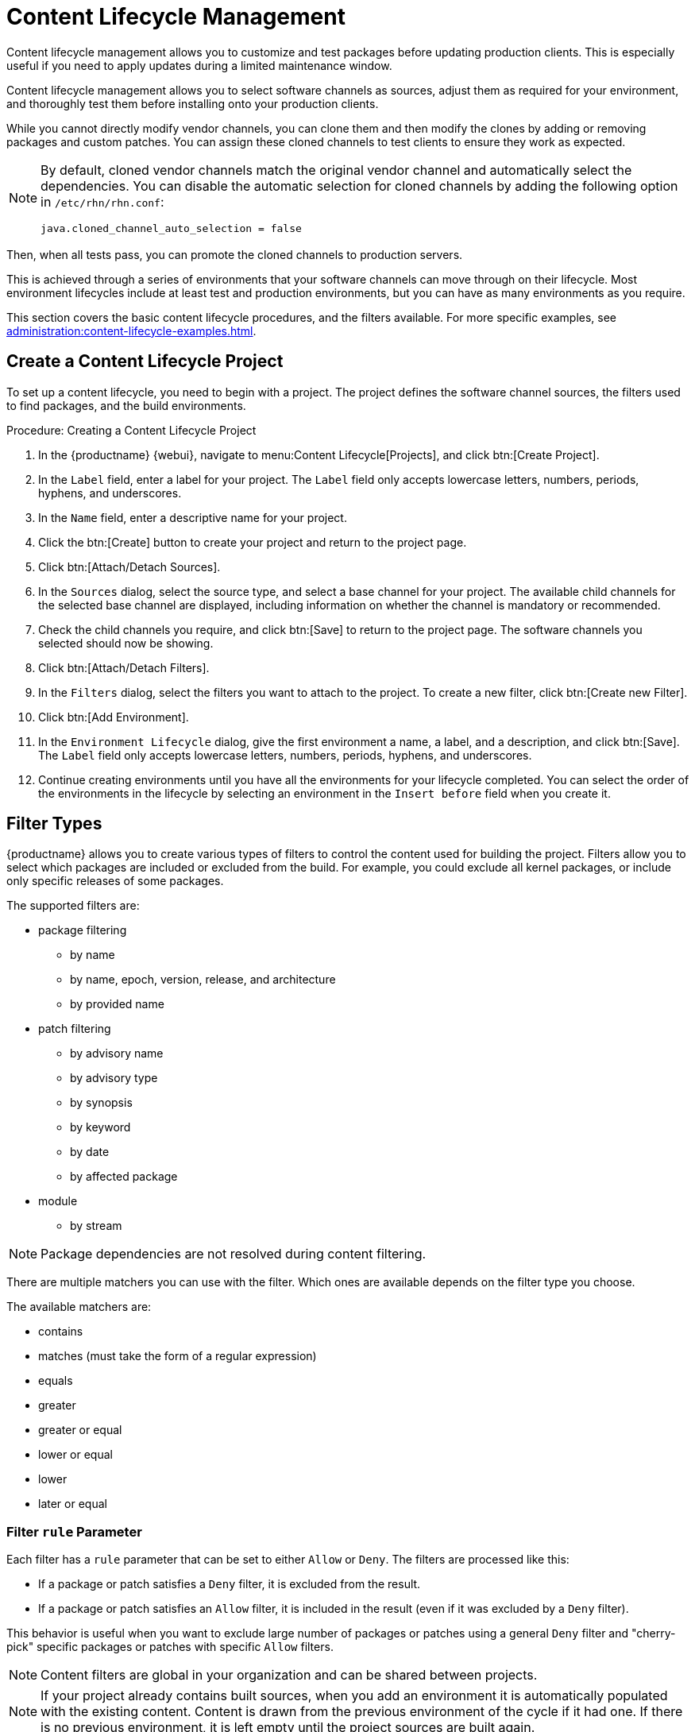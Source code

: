 [[content-lifecycle]]
= Content Lifecycle Management

Content lifecycle management allows you to customize and test packages before updating production clients.
This is especially useful if you need to apply updates during a limited maintenance window.

Content lifecycle management allows you to select software channels as sources, adjust them as required for your environment, and thoroughly test them before installing onto your production clients.

While you cannot directly modify vendor channels, you can clone them and then modify the clones by adding or removing packages and custom patches.
You can assign these cloned channels to test clients to ensure they work as expected.

[NOTE]
====
By default, cloned vendor channels match the original vendor channel and automatically select the dependencies.
You can disable the automatic selection for cloned channels by adding the following option in [path]``/etc/rhn/rhn.conf``:

----
java.cloned_channel_auto_selection = false
----
====

Then, when all tests pass, you can promote the cloned channels to production servers.

This is achieved through a series of environments that your software channels can move through on their lifecycle.
Most environment lifecycles include at least test and production environments, but you can have as many environments as you require.

This section covers the basic content lifecycle procedures, and the filters available.
For more specific examples, see xref:administration:content-lifecycle-examples.adoc[].



== Create a Content Lifecycle Project

To set up a content lifecycle, you need to begin with a project.
The project defines the software channel sources, the filters used to find packages, and the build environments.

.Procedure: Creating a Content Lifecycle Project
. In the {productname} {webui}, navigate to menu:Content Lifecycle[Projects], and click btn:[Create Project].
. In the [guimenu]``Label`` field, enter a label for your project.
    The [guimenu]``Label`` field only accepts lowercase letters, numbers, periods, hyphens, and underscores.
. In the [guimenu]``Name`` field, enter a descriptive name for your project.
. Click the btn:[Create] button to create your project and return to the project page.
. Click btn:[Attach/Detach Sources].
. In the [guimenu]``Sources`` dialog, select the source type, and select a base channel for your project.
    The available child channels for the selected base channel are displayed, including information on whether the channel is mandatory or recommended.
. Check the child channels you require, and click btn:[Save] to return to the project page.
    The software channels you selected should now be showing.
. Click btn:[Attach/Detach Filters].
. In the [guimenu]``Filters`` dialog, select the filters you want to attach to the project.
    To create a new filter, click btn:[Create new Filter].
. Click btn:[Add Environment].
. In the [guimenu]``Environment Lifecycle`` dialog, give the first environment a name, a label, and a description, and click btn:[Save].
    The [guimenu]``Label`` field only accepts lowercase letters, numbers, periods, hyphens, and underscores.
. Continue creating environments until you have all the  environments for your lifecycle completed.
    You can select the order of the environments in the lifecycle by selecting an environment in the [guimenu]``Insert before`` field when you create it.



== Filter Types

{productname} allows you to create various types of filters to control the content used for building the project.
Filters allow you to select which packages are included or excluded from the build.
For example, you could exclude all kernel packages, or include only specific releases of some packages.

The supported filters are:

* package filtering
** by name
** by name, epoch, version, release, and architecture
** by provided name
* patch filtering
** by advisory name
** by advisory type
** by synopsis
** by keyword
** by date
** by affected package
* module
** by stream


[NOTE]
====
Package dependencies are not resolved during content filtering.
====


There are multiple matchers you can use with the filter.
Which ones are available depends on the filter type you choose.

The available matchers are:

* contains
* matches (must take the form of a regular expression)
* equals
* greater
* greater or equal
* lower or equal
* lower
* later or equal



=== Filter ``rule`` Parameter

Each filter has a ``rule`` parameter that can be set to either ``Allow`` or ``Deny``.
The filters are processed like this:

* If a package or patch satisfies a ``Deny`` filter, it is excluded from the result.
* If a package or patch satisfies an ``Allow`` filter, it is included in the result (even if it was excluded by a ``Deny`` filter).

This behavior is useful when you want to exclude large number of packages or patches using a general ``Deny`` filter and "cherry-pick" specific packages or patches with specific ``Allow`` filters.

[NOTE]
====
Content filters are global in your organization and can be shared between projects.
====

[NOTE]
====
If your project already contains built sources, when you add an environment it is automatically populated with the existing content.
Content is drawn from the previous environment of the cycle if it had one.
If there is no previous environment, it is left empty until the project sources are built again.
====



[#filter-templates]
== Filter Templates

To help with creating filters for some common scenarios, {productname} offers filter templates.
When applied, these templates help creating a set of filters in advance, tailored for a specific use case.

This section describes available templates and their usages.



=== Live Patching Based on a {suse} Product

In a project that contains live patching, regular future kernel packages must be excluded so that only live patch packages are offered as updates to clients. On the other hand, already installed regular kernel packages must still be included to keep system integrity.

When applied, this template creates three filters required to achieve this behavior:

* Allow patches that contain ``kernel-default`` package equal to a base kernel version
* Deny patches that contain ``reboot_suggested`` keyword
* Deny patches that contain a package which provides the name ``installhint(reboot-needed)``


For more information on how to set up a live patching project, see xref:administration:content-lifecycle-examples.adoc#exclude-higher-kernel-version[].

.Procedure: Applying the Template
. In the {productname} {webui}, navigate to menu:Content Lifecycle[Filters], and click btn:[Create Filter].
. In the dialog, click btn:[Use a template]. The inputs will change accordingly.
. In the [guimenu]``Prefix`` field, type a name prefix. This value will be prepended to the name of every individual filter created by the template. If the template is being applied in the context of a project, this field will be prefilled with the project label.
. In the [guimenu]``Template`` field, select [guimenu]``Live patching based on a SUSE product``.
. In the [guimenu]``Product`` field, select the product you wish to set up live patching for.
. In the [guimenu]``Kernel`` field, select a kernel version from the list of versions available in the selected product. The filter to deny the later regular kernel patches will be based on this version.
. Click btn:[Save] to create the filters.
. Navigate to menu:Content Lifecycle[Projects] and select your project.
. Click btn:[Attach/Detach Filters].
. Select the three filters that have the specified prefix, and click btn:[Save].



=== Live Patching Based on a System

When you want to set up a live patching project based on a kernel version installed in a specific registered system, you can use the "live patching based on a system" template.

When applied, this template creates three filters required to achieve this behavior:

* Allow patches that contain ``kernel-default`` package equal to a base kernel version
* Deny patches that contain ``reboot_suggested`` keyword
* Deny patches that contain a package which provides the name ``installhint(reboot-needed)``

For more information on how to set up a live patching project, see xref:administration:content-lifecycle-examples.adoc#exclude-higher-kernel-version[].


.Procedure: Applying the Template
. In the {productname} {webui}, navigate to menu:Content Lifecycle[Filters], and click btn:[Create Filter].
. In the dialog, click btn:[Use a template].
  The inputs will change accordingly.
. In the [guimenu]``Prefix`` field, type a name prefix.
  This value will be prepended to the name of every filter created by the template.
  If the template is being applied in the context of a project, this field will be prefilled with the project label.
. In the [guimenu]``Template`` field, select [guimenu]``Live patching based on a specific system``.
. In the [guimenu]``System`` field, select a system from the list, or start typing a system name to narrow down the options.
. In the [guimenu]``Kernel`` field, select a kernel version from the list of versions installed in the selected system.
  The filter to deny the later regular kernel patches will be based on this version.
. Click btn:[Save] to create the filters.
. Navigate to menu:Content Lifecycle[Projects] and select your project.
. Click btn:[Attach/Detach Filters].
. Select the three filters that have the specified prefix, and click btn:[Save].



=== AppStream Modules with Defaults

When you want to have all the modules available in a modular repository included in your project, you can automatically add them using this filter template.

When applied, this template creates an AppStream filter per module and its default stream.

If this process is done from the project's page, the filters are added to the project automatically. Otherwise, the created filters can be listed in menu:Content Lifecycle[Filters] and be added to any project as needed.

Each individual filter can be edited to select a different module stream, or removed altogether to exclude that module from the target repositories.

[IMPORTANT]
====
Because not all module streams are compatible with each other, changing individual streams may prevent successful resolution of modular dependencies. When this happens, the filters pane in the project details page will show an error describing the problem, and the build button will be disabled until all the module selections are compatible.
====

[IMPORTANT]
====
Since {rhel}{nbsp}9, modules do not have any defined default streams.
Therefore, using this template with {rhel}{nbsp}9 sources will have no effect.
====

For more information on how to set up AppStream repositories with content lifecycle management, see xref:administration:content-lifecycle-examples.adoc#appstream-filters[].

.Procedure: Applying the Template
. In the {productname} {webui}, navigate to menu:Content Lifecycle[Projects], and select your project.
. In the [guimenu]``Filters`` section, click btn:[Attach/Detach Filters], and then click btn:[Create New Filter].
. In the dialog, click btn:[Use a template].
  The inputs will change accordingly.
. In the [guimenu]``Prefix`` field, type a name prefix.
  This value will be prepended to the name of every filter created by the template.
  If the template is being applied in the context of a project, this field will be prefilled with the project label.
. In the [guimenu]``Template`` field, select [guimenu]``AppStream modules with defaults``.
. In the [guimenu]``Channel`` field, select a modular channel to get the modules from. In this dropdown, only the modular channels are displayed.
. Click btn:[Save] to create the filters.
. Scroll to the [guimenu]``Filters`` section to see the newly attached AppStream filters.
. You can edit/remove any individual filter to tailor the project to your needs.



== Build a Content Lifecycle Project

When you have created your project, defined environments, and attached sources and filters, you can build the project for the first time.

Building applies filters to the attached sources and clones them to the first environment in the project.


You can use the same vendor channels as sources for multiple content projects.
In this case, {productname} does not create new patch clones for each cloned channel. 
Instead, a single patch clone is shared between all of your cloned channels.
This can cause problems if a vendor modifies a patch; for example, if the patch is retracted, or the packages within the patch are changed.
When you build one of the content projects, all the channels that share the cloned patch are synchronized with the original by default, even if the channels are in other environments of your content project, or other content project channels in your organization.
You can change this behavior by turning off automatic patch synchronization in your organization settings. 
To manually synchronize the patch later for all channels sharing the patch, navigate to menu:Software[Manage > Channels], click the channel you want to synchronize and navigate to the [guimenu]``Sync`` subtab.
Even manual patch synchronization affects all organization channels sharing the patch.


.Procedure: Building a Content Lifecycle Project

. In the {productname} {webui}, navigate to menu:Content Lifecycle[Projects], and select the project you want to build.
+
[NOTE]
====
Make sure you have the environment available before building the project.
====
. Review the attached sources and filters, and click btn:[Build].
. Provide a version message to describe the changes or updates in this build.
. You can monitor build progress in the [guimenu]``Environment Lifecycle`` section.

After the build is finished, the environment version is increased by one and the built sources, such as software channels, can be assigned to your clients.



== Promote Environments

When the project has been built, the built sources can be sequentially promoted to the environments.

.Procedure: Promoting Environments
. In the {productname} {webui}, navigate to menu:Content Lifecycle[Projects], and select the project you want to work with.
. In the [guimenu]``Environment Lifecycle`` section, locate the environment to promote to its successor, and click btn:[Promote].
. You can monitor build progress in the [guimenu]``Environment Lifecycle`` section.



== Assign Clients to Environments

When you build and promote content lifecycle projects, {productname} creates a tree of software channels.
To add clients to the environment, assign the base and child software channels to your client using menu:Software[Software Channels] in the [guimenu]``System Details`` page for the client.

[NOTE]
====
Newly added cloned channels are not assigned to clients automatically.
If you add or promote sources you need to manually check and update your channel assignments.

Automatic assignment is intended to be added to {productname} in a future version.
====
